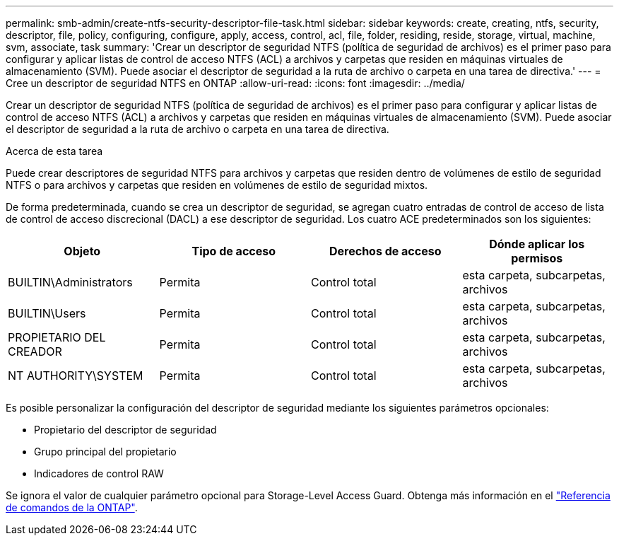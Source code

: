 ---
permalink: smb-admin/create-ntfs-security-descriptor-file-task.html 
sidebar: sidebar 
keywords: create, creating, ntfs, security, descriptor, file, policy, configuring, configure, apply, access, control, acl, file, folder, residing, reside, storage, virtual, machine, svm, associate, task 
summary: 'Crear un descriptor de seguridad NTFS (política de seguridad de archivos) es el primer paso para configurar y aplicar listas de control de acceso NTFS (ACL) a archivos y carpetas que residen en máquinas virtuales de almacenamiento (SVM). Puede asociar el descriptor de seguridad a la ruta de archivo o carpeta en una tarea de directiva.' 
---
= Cree un descriptor de seguridad NTFS en ONTAP
:allow-uri-read: 
:icons: font
:imagesdir: ../media/


[role="lead"]
Crear un descriptor de seguridad NTFS (política de seguridad de archivos) es el primer paso para configurar y aplicar listas de control de acceso NTFS (ACL) a archivos y carpetas que residen en máquinas virtuales de almacenamiento (SVM). Puede asociar el descriptor de seguridad a la ruta de archivo o carpeta en una tarea de directiva.

.Acerca de esta tarea
Puede crear descriptores de seguridad NTFS para archivos y carpetas que residen dentro de volúmenes de estilo de seguridad NTFS o para archivos y carpetas que residen en volúmenes de estilo de seguridad mixtos.

De forma predeterminada, cuando se crea un descriptor de seguridad, se agregan cuatro entradas de control de acceso de lista de control de acceso discrecional (DACL) a ese descriptor de seguridad. Los cuatro ACE predeterminados son los siguientes:

|===
| Objeto | Tipo de acceso | Derechos de acceso | Dónde aplicar los permisos 


 a| 
BUILTIN\Administrators
 a| 
Permita
 a| 
Control total
 a| 
esta carpeta, subcarpetas, archivos



 a| 
BUILTIN\Users
 a| 
Permita
 a| 
Control total
 a| 
esta carpeta, subcarpetas, archivos



 a| 
PROPIETARIO DEL CREADOR
 a| 
Permita
 a| 
Control total
 a| 
esta carpeta, subcarpetas, archivos



 a| 
NT AUTHORITY\SYSTEM
 a| 
Permita
 a| 
Control total
 a| 
esta carpeta, subcarpetas, archivos

|===
Es posible personalizar la configuración del descriptor de seguridad mediante los siguientes parámetros opcionales:

* Propietario del descriptor de seguridad
* Grupo principal del propietario
* Indicadores de control RAW


Se ignora el valor de cualquier parámetro opcional para Storage-Level Access Guard. Obtenga más información en el link:https://docs.netapp.com/us-en/ontap-cli/["Referencia de comandos de la ONTAP"^].
